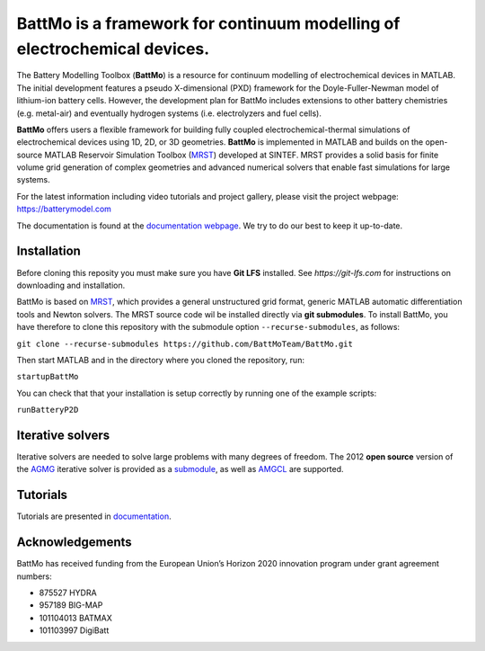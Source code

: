 ==========================================================================
 BattMo is a framework for continuum modelling of electrochemical devices.
==========================================================================

.. |zenodo| image:: https://zenodo.org/badge/410005581.svg
   :target: https://zenodo.org/badge/latestdoi/410005581

.. |runGitHubTests| image:: https://github.com/BattMoTeam/BattMo/actions/workflows/runGitHubTests.yml/badge.svg

.. |doc| image:: https://github.com/BattMoTeam/BattMo/actions/workflows/doc.yml/badge.svg

|zenodo| |runGitHubTests| |doc|

The Battery Modelling Toolbox (**BattMo**) is a resource for continuum modelling of electrochemical devices in MATLAB. The initial development features a pseudo X-dimensional (PXD) framework for the Doyle-Fuller-Newman model of lithium-ion battery cells. However, the development plan for BattMo includes extensions to other battery chemistries (e.g. metal-air) and eventually hydrogen systems (i.e. electrolyzers and fuel cells).

**BattMo** offers users a flexible framework for building fully coupled electrochemical-thermal simulations of electrochemical devices using 1D, 2D, or 3D geometries. **BattMo** is implemented in MATLAB and builds on the open-source MATLAB Reservoir Simulation Toolbox (`MRST <https://www.sintef.no/Projectweb/MRST/>`_) developed at SINTEF. MRST provides a solid basis for finite volume grid generation of complex geometries and advanced numerical solvers that enable fast simulations for large systems.

For the latest information including video tutorials and project gallery, please visit the project webpage:
`https://batterymodel.com <https://batterymodel.com/>`_

The documentation is found at the `documentation webpage <https://battmoteam.github.io/BattMo/>`_. We try to do our best to keep it up-to-date.

.. raw:: html

   <img src="Documentation/battmologo_text.png" style="margin-left: 5cm" width="300px">

Installation
------------

Before cloning this reposity you must make sure you have **Git LFS** installed. See `https://git-lfs.com` for instructions on downloading and installation.

BattMo is based on `MRST <https://www.sintef.no/Projectweb/MRST/>`_, which provides a general unstructured grid format,
generic MATLAB automatic differentiation tools and Newton solvers. The MRST source code wil be installed directly via
**git submodules**. To install BattMo, you have therefore to clone this repository with the submodule option
``--recurse-submodules``, as follows:

``git clone --recurse-submodules https://github.com/BattMoTeam/BattMo.git``

Then start MATLAB and in the directory where you cloned the repository, run:

``startupBattMo``

You can check that that your installation is setup correctly by running one of the example scripts:

``runBatteryP2D``

Iterative solvers
-----------------

Iterative solvers are needed to solve large problems with many degrees
of freedom. The 2012 **open source** version of the `AGMG
<http://agmg.eu/>`_ iterative solver is provided as a
`submodule <https://github.com/BattMoTeam/agmg>`_, as well as `AMGCL
<https://github.com/ddemidov/amgcl>`_ are supported.

Tutorials
---------

Tutorials are presented in `documentation <https://BattMoTeam.github.io/BattMo/>`_.

Acknowledgements
-----------------
BattMo has received funding from the European Union’s Horizon 2020 innovation program under grant agreement numbers:

* 875527 HYDRA
* 957189 BIG-MAP
* 101104013 BATMAX
* 101103997 DigiBatt
